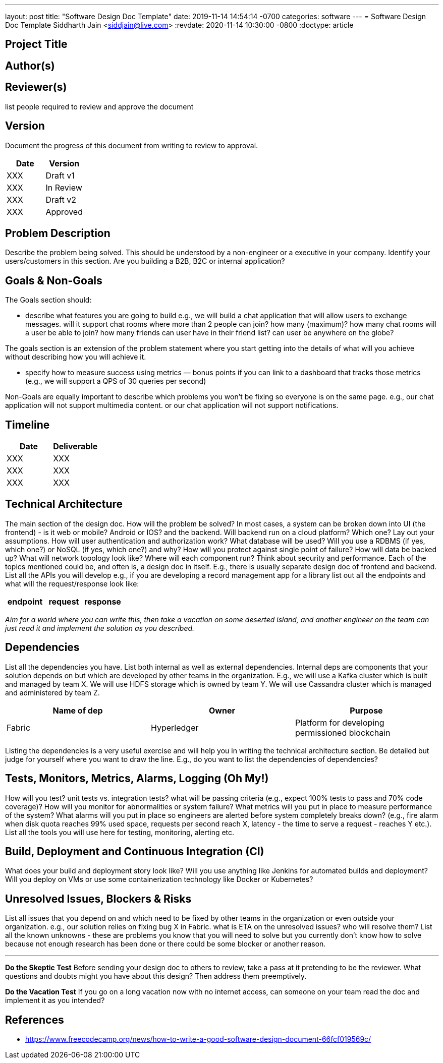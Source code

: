 ---
layout: post
title:  "Software Design Doc Template"
date:   2019-11-14 14:54:14 -0700
categories: software
---
= Software Design Doc Template
Siddharth Jain <siddjain@live.com>
:revdate: 2020-11-14 10:30:00 -0800
:doctype: article

== Project Title

== Author(s)

== Reviewer(s)

list people required to review and approve the document

== Version

Document the progress of this document from writing to review to approval.

[options="header"]
|===
| Date | Version
| XXX | Draft v1
| XXX | In Review
| XXX | Draft v2
| XXX | Approved
|===

== Problem Description

Describe the problem being solved. This should be understood by a non-engineer or a executive in your company. Identify your users/customers in this section. Are you building a B2B, B2C or internal application?

== Goals & Non-Goals

The Goals section should:

* describe what features you are going to build e.g., we will build a chat application that will allow users to exchange messages. will it support chat rooms where more than 2 people can join? how many (maximum)?
  how many chat rooms will a user be able to join? how many friends can user have in their friend list? can user be anywhere on the globe?
  
The goals section is an extension of the problem statement where you start getting into the details of what will you achieve without describing how you will achieve it.

* specify how to measure success using metrics — bonus points if you can link to a dashboard that tracks those metrics (e.g., we will support a QPS of 30 queries per second)

Non-Goals are equally important to describe which problems you won’t be fixing so everyone is on the same page. e.g., our chat application will not support multimedia content. or our chat application will not support
notifications.

== Timeline

[options="header"]
|===
| Date | Deliverable
| XXX  | XXX
| XXX  | XXX
| XXX  | XXX
|===

== Technical Architecture

The main section of the design doc. How will the problem be solved? In most cases, a system can be broken down into UI (the frontend) - is it web or mobile? Android or IOS? and the backend. Will backend run on a cloud 
platform? Which one? Lay out your assumptions. How will user authentication and authorization work? What database will be used? Will you use a RDBMS (if yes, which one?) or NoSQL (if yes, which one?) and why?
How will you protect against single point of failure? How will data be backed up? What will network topology look like? Where will each component run? Think about security and performance. Each of the topics mentioned 
could be, and often is, a design doc in itself. E.g., there is usually separate design doc of frontend and backend. List all the APIs you will develop e.g., if you are developing a record management app for a library
list out all the endpoints and what will the request/response look like:

[options="header"]
|===
| endpoint | request | response
|===

_Aim for a world where you can write this, then take a vacation on some deserted island, and another engineer on the team can just read it and implement the solution as you described._

== Dependencies

List all the dependencies you have. List both internal as well as external dependencies. Internal deps are components that your solution depends on but which are developed by other teams in the organization. E.g., we will 
use a Kafka cluster which is built and managed by team X. We will use HDFS storage which is owned by team Y. We will use Cassandra cluster which is managed and administered by team Z.

[options="header"]
|===
| Name of dep | Owner | Purpose
| Fabric | Hyperledger | Platform for developing permissioned blockchain
|===

Listing the dependencies is a very useful exercise and will help you in writing the technical architecture section. Be detailed but judge for yourself where you want to draw the line. E.g., do you want to list the
dependencies of dependencies?

== Tests, Monitors, Metrics, Alarms, Logging (Oh My!)

How will you test? unit tests vs. integration tests? what will be passing criteria (e.g., expect 100% tests to pass and 70% code coverage)? How will you monitor for abnormalities or system failure? What metrics will you 
put in place to measure performance of the system? What alarms will you put in place so engineers are alerted before system completely breaks down? (e.g., fire alarm when disk quota reaches 99% used space, requests per 
second reach X, latency - the time to serve a request - reaches Y etc.). List all the tools you will use here for testing, monitoring, alerting etc. 

== Build, Deployment and Continuous Integration (CI)

What does your build and deployment story look like? Will you use anything like Jenkins for automated builds and deployment? Will you deploy on VMs or use some containerization technology like Docker or Kubernetes?

== Unresolved Issues, Blockers & Risks

List all issues that you depend on and which need to be fixed by other teams in the organization or even outside your organization. e.g., our solution relies on fixing bug X in Fabric. what is ETA on the unresolved issues? 
who will resolve them? List all the known unknowns - these are problems you know that you will need to solve but you currently don't know how to solve because not enough research has been done or there could be some 
blocker or another reason.

'''

**Do the Skeptic Test**
Before sending your design doc to others to review, take a pass at it pretending to be the reviewer. What questions and doubts might you have about this design? Then address them preemptively.

**Do the Vacation Test**
If you go on a long vacation now with no internet access, can someone on your team read the doc and implement it as you intended?

== References

* https://www.freecodecamp.org/news/how-to-write-a-good-software-design-document-66fcf019569c/